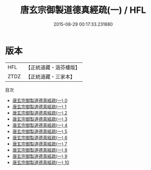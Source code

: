 #+TITLE: 唐玄宗御製道德真經疏(一) / HFL

#+DATE: 2015-08-29 00:17:33.231880
* 版本
 |       HFL|【正統道藏・涵芬樓版】|
 |      ZTDZ|【正統道藏・三家本】|
目次
 - [[file:KR5c0060_000.txt][唐玄宗御製道德真經疏(一) 0]]
 - [[file:KR5c0060_001.txt][唐玄宗御製道德真經疏(一) 1]]
 - [[file:KR5c0060_002.txt][唐玄宗御製道德真經疏(一) 2]]
 - [[file:KR5c0060_003.txt][唐玄宗御製道德真經疏(一) 3]]
 - [[file:KR5c0060_004.txt][唐玄宗御製道德真經疏(一) 4]]
 - [[file:KR5c0060_005.txt][唐玄宗御製道德真經疏(一) 5]]
 - [[file:KR5c0060_006.txt][唐玄宗御製道德真經疏(一) 6]]
 - [[file:KR5c0060_007.txt][唐玄宗御製道德真經疏(一) 7]]
 - [[file:KR5c0060_008.txt][唐玄宗御製道德真經疏(一) 8]]
 - [[file:KR5c0060_009.txt][唐玄宗御製道德真經疏(一) 9]]
 - [[file:KR5c0060_010.txt][唐玄宗御製道德真經疏(一) 10]]
